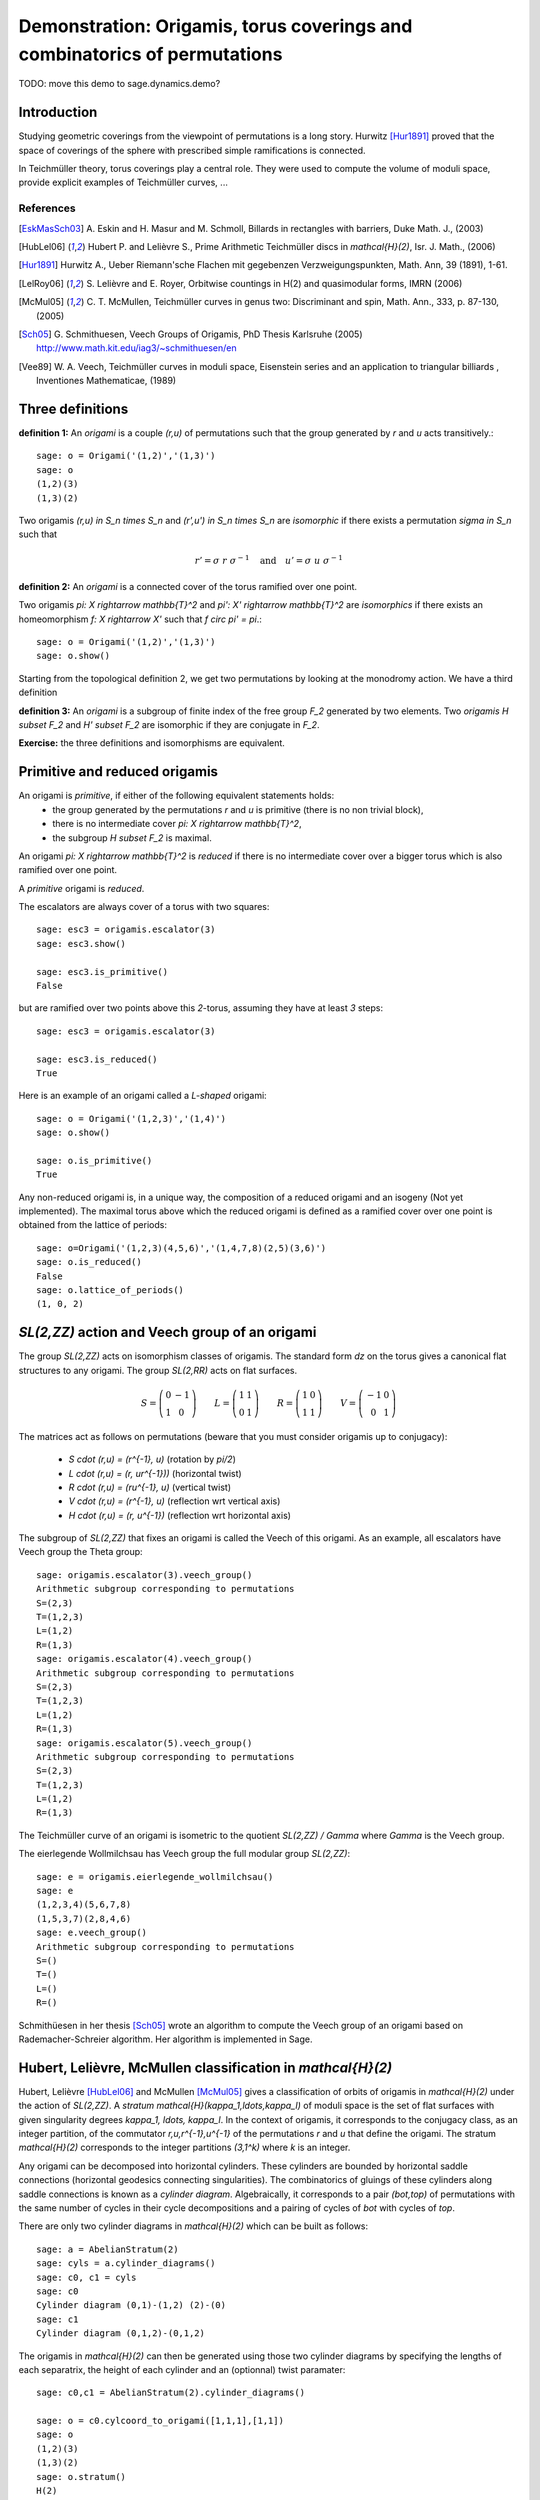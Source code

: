 .. _demo-origamis:

==========================================================================
Demonstration: Origamis, torus coverings and combinatorics of permutations
==========================================================================

TODO: move this demo to sage.dynamics.demo?

Introduction
============

Studying geometric coverings from the viewpoint of permutations is a long
story. Hurwitz [Hur1891]_ proved that the space of coverings of the sphere with
prescribed simple ramifications is connected.

In Teichmüller theory, torus coverings play a central role. They were used to
compute the volume of moduli space, provide explicit examples of Teichmüller
curves, ... 

References
----------

.. [EskMasSch03] A. Eskin and H. Masur and M. Schmoll, Billards in rectangles
   with barriers, Duke Math. J., (2003)

.. [HubLel06] Hubert P. and Lelièvre S., Prime Arithmetic Teichmüller discs in
   `\mathcal{H}(2)`, Isr. J. Math., (2006)

.. [Hur1891] Hurwitz A., Ueber Riemann'sche Flachen mit gegebenzen
   Verzweigungspunkten, Math. Ann, 39 (1891), 1-61.

.. [LelRoy06] S. Lelièvre and E. Royer, Orbitwise countings in H(2) and
   quasimodular forms, IMRN (2006)

.. [McMul05] C. T. McMullen, Teichmüller curves in genus two: Discriminant and
   spin, Math. Ann., 333, p. 87-130, (2005)

.. [Sch05] G. Schmithuesen, Veech Groups of Origamis, PhD Thesis Karlsruhe (2005)
   http://www.math.kit.edu/iag3/~schmithuesen/en

.. [Vee89] W. A. Veech, Teichmüller curves in moduli space, Eisenstein series and an
   application to triangular billiards , Inventiones Mathematicae, (1989)

Three definitions
=================

**definition 1:** An *origami* is a couple `(r,u)` of permutations such that the
group generated by `r` and `u` acts transitively.::

    sage: o = Origami('(1,2)','(1,3)')
    sage: o
    (1,2)(3)
    (1,3)(2)

Two origamis `(r,u) \in S_n \times S_n` and `(r',u') \in S_n \times S_n` are
*isomorphic* if there exists a permutation `\sigma \in S_n` such that

.. MATH::

    r' = \sigma\ r\ \sigma^{-1} \quad \text{and} \quad u' = \sigma\ u\ \sigma^{-1}

**definition 2:** An *origami* is a connected cover of the torus ramified over
one point.

Two origamis `\pi: X \rightarrow \mathbb{T}^2` and `\pi': X' \rightarrow
\mathbb{T}^2` are *isomorphics* if there exists an homeomorphism `f: X \rightarrow
X'` such that `f \circ \pi' = \pi`.::

    sage: o = Origami('(1,2)','(1,3)')
    sage: o.show()

Starting from the topological definition 2, we get two permutations by looking
at the monodromy action. We have a third definition

**definition 3:** An *origami* is a subgroup of finite index of the free group
`F_2` generated by two elements. Two *origamis* `H \subset F_2` and
`H' \subset F_2` are isomorphic if they are conjugate in `F_2`.

**Exercise:** the three definitions and isomorphisms are equivalent.

Primitive and reduced origamis
==============================

An origami is *primitive*, if either of the following equivalent statements holds:
  * the group generated by the permutations `r` and `u` is primitive (there is
    no non trivial block),
  * there is no intermediate cover `\pi: X \rightarrow \mathbb{T}^2`,
  * the subgroup `H \subset F_2` is maximal.


An origami `\pi: X \rightarrow \mathbb{T}^2` is *reduced* if there is no
intermediate cover over a bigger torus which is also ramified over one point.

A *primitive* origami is *reduced*.

The escalators are always cover of a torus with two squares::

    sage: esc3 = origamis.escalator(3)
    sage: esc3.show()

    sage: esc3.is_primitive()
    False

but are ramified over two points above this `2`-torus, assuming they have at
least `3` steps::

    sage: esc3 = origamis.escalator(3)

    sage: esc3.is_reduced()
    True

Here is an example of an origami called a *L-shaped* origami::

    sage: o = Origami('(1,2,3)','(1,4)')
    sage: o.show()

    sage: o.is_primitive()
    True

Any non-reduced origami is, in a unique way, the composition of a reduced
origami and an isogeny (Not yet implemented). The maximal torus above which the
reduced origami is defined as a ramified cover over one point is obtained from
the lattice of periods::

    sage: o=Origami('(1,2,3)(4,5,6)','(1,4,7,8)(2,5)(3,6)')
    sage: o.is_reduced()
    False
    sage: o.lattice_of_periods()
    (1, 0, 2)

`SL(2,\ZZ)` action and Veech group of an origami
================================================

The group `SL(2,\ZZ)` acts on isomorphism classes of origamis. The standard form
`dz` on the torus gives a canonical flat structures to any origami. The group
`SL(2,\RR)` acts on flat surfaces.

.. MATH::

    S = \left(\begin{array}{cc}0&-1\\1&0\end{array}\right)
    \qquad
    L = \left(\begin{array}{cc}1&1\\0&1\end{array}\right)
    \qquad
    R = \left(\begin{array}{cc}1&0\\1&1\end{array}\right)
    \qquad
    V = \left(\begin{array}{cc}-1&0\\0&1\end{array}\right)

The matrices act as follows on permutations (beware that you must consider
origamis up to conjugacy):
  
 * `S \cdot (r,u) = (r^{-1}, u)` (rotation by `\pi/2`)
 * `L \cdot (r,u) = (r, u\ r^{-1}))` (horizontal twist)
 * `R \cdot (r,u) = (r\ u^{-1}, u)` (vertical twist)
 * `V \cdot (r,u) = (r^{-1}, u)` (reflection wrt vertical axis)
 * `H \cdot (r,u) = (r, u^{-1})` (reflection wrt horizontal axis)

The subgroup of `SL(2,\ZZ)` that fixes an origami is called the Veech of this
origami. As an example, all escalators have Veech group the Theta group::

    sage: origamis.escalator(3).veech_group()
    Arithmetic subgroup corresponding to permutations
    S=(2,3)
    T=(1,2,3)
    L=(1,2)
    R=(1,3)
    sage: origamis.escalator(4).veech_group()
    Arithmetic subgroup corresponding to permutations
    S=(2,3)
    T=(1,2,3)
    L=(1,2)
    R=(1,3)
    sage: origamis.escalator(5).veech_group()
    Arithmetic subgroup corresponding to permutations
    S=(2,3)
    T=(1,2,3)
    L=(1,2)
    R=(1,3)

The Teichmüller curve of an origami is isometric to the quotient `SL(2,\ZZ) /
\Gamma` where `\Gamma` is the Veech group.

The eierlegende Wollmilchsau has Veech group the full modular group
`SL(2,\ZZ)`::

    sage: e = origamis.eierlegende_wollmilchsau()
    sage: e
    (1,2,3,4)(5,6,7,8)
    (1,5,3,7)(2,8,4,6)
    sage: e.veech_group()
    Arithmetic subgroup corresponding to permutations
    S=()
    T=()
    L=()
    R=()

Schmithüesen in her thesis [Sch05]_ wrote an algorithm to compute the Veech
group of an origami based on Rademacher-Schreier algorithm. Her algorithm is
implemented in Sage.

Hubert, Lelièvre, McMullen classification in `\mathcal{H}(2)`
=============================================================

Hubert, Lelièvre [HubLel06]_ and McMullen [McMul05]_ gives a classification of
orbits of origamis in `\mathcal{H}(2)` under the action of `SL(2,\ZZ)`. A
*stratum* `\mathcal{H}(\kappa_1,\ldots,\kappa_l)` of moduli space is the set of
flat surfaces with given singularity degrees `\kappa_1, \ldots, \kappa_l`. In
the context of origamis, it corresponds to the conjugacy class, as an integer
partition, of the commutator `r\,u\,r^{-1}\,u^{-1}` of the permutations `r` and
`u` that define the origami. The stratum `\mathcal{H}(2)` corresponds to the
integer partitions `(3,1^k)` where `k` is an integer.

Any origami can be decomposed into horizontal cylinders. These cylinders are
bounded by horizontal saddle connections (horizontal geodesics connecting
singularities). The combinatorics of gluings of these cylinders along saddle
connections is known as a *cylinder diagram*. Algebraically, it corresponds to a
pair `(bot,top)` of permutations with the same number of cycles in their cycle
decompositions and a pairing of cycles of `bot` with cycles of `top`.

There are only two cylinder diagrams in `\mathcal{H}(2)` which can be built as
follows::

    sage: a = AbelianStratum(2)
    sage: cyls = a.cylinder_diagrams()
    sage: c0, c1 = cyls
    sage: c0
    Cylinder diagram (0,1)-(1,2) (2)-(0)
    sage: c1
    Cylinder diagram (0,1,2)-(0,1,2)

The origamis in `\mathcal{H}(2)` can then be generated using those two cylinder
diagrams by specifying the lengths of each separatrix, the height of each
cylinder and an (optionnal) twist paramater::

    sage: c0,c1 = AbelianStratum(2).cylinder_diagrams()

    sage: o = c0.cylcoord_to_origami([1,1,1],[1,1])
    sage: o
    (1,2)(3)
    (1,3)(2)
    sage: o.stratum()
    H(2)
    sage: o = c1.cylcoord_to_origami([2,3,1],[1])
    sage: o
    (1,2,3,4,5,6)
    (1,6,2,3,4,5)
    sage: o.stratum()
    H(2)

**theorem** ([HubLel06]_, [McMul05]_): Let `E_n` be the set of primitive
origamis in `\mathcal{H}(2)` with `n` squares. If `n = 3` or `n` even, then
`E_n` is an `SL(2,\ZZ)` orbit. If `n \geq 5` and odd, then `E_n` is a union of
two `SL(2,\ZZ)` orbits `A_n` and `B_n` which can be distinguished by the number
of integer Weierstrass points.

The method .orientation_cover_list returns the stratum of Quadratic
differential which corresponds to the cover together with the Weierstrass
points partition which consist in the number of integer Weierstrass points of
the cover and the triple of half-integers points.

::

    sage: c0,c1 = AbelianStratum(2).cylinder_diagrams()

    sage: o5a = c0.cylcoord_to_origami([1,2,1],[1,2])
    sage: o5a.orientation_cover_list()
    [(Q(1, -1^5), (3, (1, 1, 1)))]
    sage: o5a.veech_group().index()
    9

    sage: o5b = c0.cylcoord_to_origami([1,3,1],[1,1])
    sage: o5b.orientation_cover_list()
    [(Q(1, -1^5), (1, (3, 1, 1)))]
    sage: o5b.veech_group().index()
    18

We now prove that we have everything::

    sage: c0,c1 = AbelianStratum(2).cylinder_diagrams()

    sage: l0 = set(map(lambda x: x.standard_form(),c0.origami_iterator(5)))
    sage: len(l0)
    17
    sage: l1 = set(map(lambda x: x.standard_form(),c1.origami_iterator(5)))
    sage: len(l1)
    10

    sage: 18 + 9 == 17 + 10
    True

**theorem** ([EskMasSch03]_, [LelRoy06]_): Let `e_n`, `a_n` and `b_n` denote the
cardinalities of `E_n`, `A_n` and `B_n`. Then

.. MATH::

    e_n = \frac{3 n (n-2)}{8} \prod_{p|n} \left(1 - \frac{1}{p^2} \right) \quad
    a_n = \frac{3 n (n-1)}{16} \prod_{p|n} \left(1 - \frac{1}{p^2} \right) \quad
    b_n = \frac{3 n (n-3)}{16} \prod_{p|n} \left(1 - \frac{1}{p^2} \right)

These numbers are related to coefficients of quasimodular forms (see
[LelRoy06]_).::

    sage: e_n = lambda n: 3*n**2*(n-2)/8*prod(1-1/p**2 for p in prime_factors(n))
    sage: a_n = lambda n: 3*n**2*(n-1)/16*prod(1-1/p**2 for p in prime_factors(n))
    sage: b_n = lambda n: 3*n**2*(n-3)/16*prod(1-1/p**2 for p in prime_factors(n))

    sage: a_n(5)
    18
    sage: b_n(5)
    9
    sage: e_n(5)
    27

    sage: c0,c1 = AbelianStratum(2).cylinder_diagrams()

    sage: l0 = set(map(lambda x: x.standard_form(), c0.origami_iterator(7)))
    sage: l1 = set(map(lambda x: x.standard_form(), c1.origami_iterator(7)))
    sage: len(l0) + len(l1)
    90

    sage: c0,c1 = AbelianStratum(2).cylinder_diagrams()


    sage: o7a = c0.cylcoord_to_origami([1,4,1],[1,2])
    sage: o7a.orientation_cover_list()
    [(Q(1, -1^5), (3, (1, 1, 1)))]
    sage: o7a.veech_group().index()
    36

    sage: o7b = c0.cylcoord_to_origami([1,5,1],[1,1])
    sage: o7b.orientation_cover_list()
    [(Q(1, -1^5), (1, (3, 1, 1)))]
    sage: o7b.veech_group().index()
    54

    
